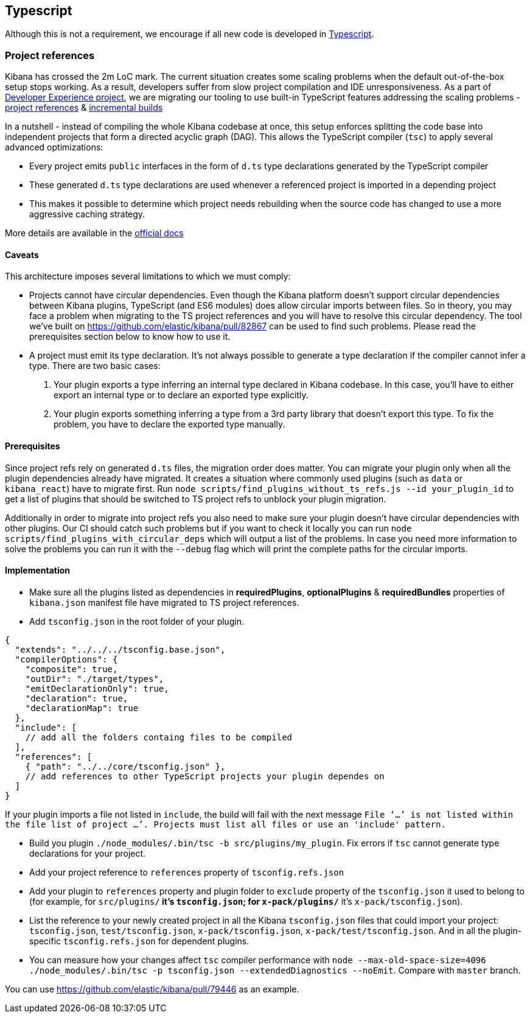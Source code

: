 [[typescript]]
== Typescript

Although this is not a requirement, we encourage if all new code is developed in https://www.typescriptlang.org/[Typescript].

[discrete]
=== Project references
Kibana has crossed the 2m LoC mark. The current situation creates some scaling problems when the default out-of-the-box setup stops working. As a result, developers suffer from slow project compilation and IDE unresponsiveness. As a part of https://github.com/elastic/kibana/projects/63[Developer Experience project], we are migrating our tooling to use built-in TypeScript features addressing the scaling problems - https://www.typescriptlang.org/docs/handbook/project-references.html[project references] & https://www.typescriptlang.org/docs/handbook/release-notes/typescript-3-4.html#faster-subsequent-builds-with-the---incremental-flag[incremental builds]

In a nutshell - instead of compiling the whole Kibana codebase at once, this setup enforces splitting the code base into independent projects that form a directed acyclic graph (DAG). This allows the TypeScript compiler (`tsc`) to apply several advanced optimizations:

- Every project emits `public` interfaces in the form of `d.ts` type declarations generated by the TypeScript compiler
- These generated `d.ts` type declarations are used whenever a referenced project is imported in a depending project
- This makes it possible to determine which project needs rebuilding when the source code has changed to use a more aggressive caching strategy.

More details are available in the https://www.typescriptlang.org/docs/handbook/project-references.html[official docs]

[discrete]
==== Caveats
This architecture imposes several limitations to which we must comply:

- Projects cannot have circular dependencies. Even though the Kibana platform doesn't support circular dependencies between Kibana plugins, TypeScript (and ES6 modules) does allow circular imports between files. So in theory, you may face a problem when migrating to the TS project references and you will have to resolve this circular dependency. The tool we've built on https://github.com/elastic/kibana/pull/82867 can be used to find such problems. Please read the prerequisites section below to know how to use it.
- A project must emit its type declaration. It's not always possible to generate a type declaration if the compiler cannot infer a type. There are two basic cases:

1. Your plugin exports a type inferring an internal type declared in Kibana codebase. In this case, you'll have to either export an internal type or to declare an exported type explicitly.
2. Your plugin exports something inferring a type from a 3rd party library that doesn't export this type. To fix the problem, you have to declare the exported type manually.

[discrete]
==== Prerequisites
Since project refs rely on generated `d.ts` files, the migration order does matter. You can migrate your plugin only when all the plugin dependencies already have migrated. It creates a situation where commonly used plugins (such as `data` or `kibana_react`) have to migrate first.
Run `node scripts/find_plugins_without_ts_refs.js --id your_plugin_id` to get a list of plugins that should be switched to TS project refs to unblock your plugin migration.

Additionally in order to migrate into project refs you also need to make sure your plugin doesn't have circular dependencies with other plugins. Our CI should catch such problems but if you want to check it locally you can run `node scripts/find_plugins_with_circular_deps` which will output a list of the problems. In case you need more information to solve the problems you can run it with the `--debug` flag which will print the complete paths for the circular imports.

[discrete]
==== Implementation
- Make sure all the plugins listed as dependencies in *requiredPlugins*, *optionalPlugins* & *requiredBundles* properties of `kibana.json` manifest file have migrated to TS project references.
- Add `tsconfig.json` in the root folder of your plugin.
[source,json]
----
{
  "extends": "../../../tsconfig.base.json",
  "compilerOptions": {
    "composite": true,
    "outDir": "./target/types",
    "emitDeclarationOnly": true,
    "declaration": true,
    "declarationMap": true
  },
  "include": [
    // add all the folders containg files to be compiled
  ],
  "references": [
    { "path": "../../core/tsconfig.json" },
    // add references to other TypeScript projects your plugin dependes on
  ]
}
----
If your plugin imports a file not listed in `include`, the build will fail with the next message `File ‘…’ is not listed within the file list of project …’. Projects must list all files or use an 'include' pattern.`

- Build you plugin `./node_modules/.bin/tsc -b src/plugins/my_plugin`. Fix errors if `tsc` cannot generate type declarations for your project.
- Add your project reference to `references` property of `tsconfig.refs.json`
- Add your plugin to `references` property and plugin folder to `exclude` property of the `tsconfig.json` it used to belong to (for example, for `src/plugins/**` it's `tsconfig.json`; for `x-pack/plugins/**` it’s `x-pack/tsconfig.json`).
- List the reference to your newly created project in all the Kibana `tsconfig.json` files that could import your project: `tsconfig.json`, `test/tsconfig.json`, `x-pack/tsconfig.json`, `x-pack/test/tsconfig.json`. And in all the plugin-specific `tsconfig.refs.json` for dependent plugins.
- You can measure how your changes affect `tsc` compiler performance with `node --max-old-space-size=4096 ./node_modules/.bin/tsc -p tsconfig.json --extendedDiagnostics --noEmit`. Compare with `master` branch.

You can use https://github.com/elastic/kibana/pull/79446 as an example.
